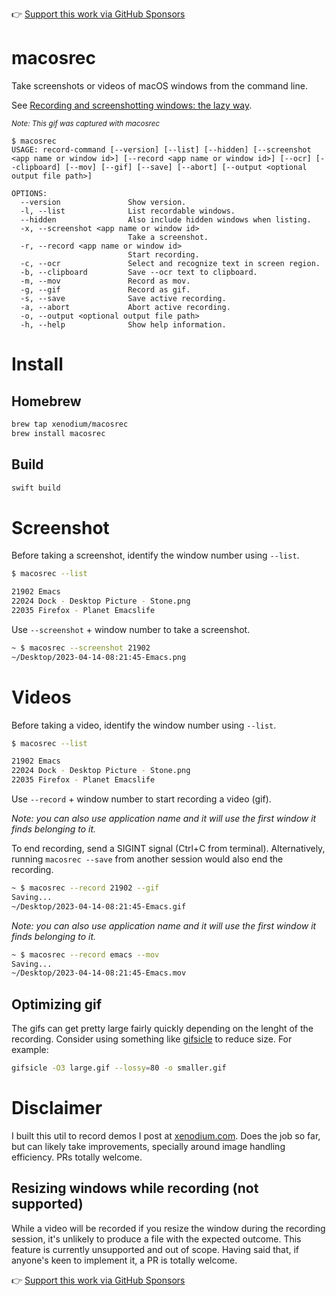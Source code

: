 👉 [[https://github.com/sponsors/xenodium][Support this work via GitHub Sponsors]]

* macosrec

Take screenshots or videos of macOS windows from the command line.

See [[https://xenodium.com/recordscreenshot-windows-the-lazy-way][Recording and screenshotting windows: the lazy way]].

#+HTML: <img src="https://raw.githubusercontent.com/xenodium/macosrec/main/demo/record.gif" width="80%" /> <p><small><em>Note: This gif was captured with macosrec</em></small></p>

#+begin_src shell
  $ macosrec
  USAGE: record-command [--version] [--list] [--hidden] [--screenshot <app name or window id>] [--record <app name or window id>] [--ocr] [--clipboard] [--mov] [--gif] [--save] [--abort] [--output <optional output file path>]

  OPTIONS:
    --version               Show version.
    -l, --list              List recordable windows.
    --hidden                Also include hidden windows when listing.
    -x, --screenshot <app name or window id>
                            Take a screenshot.
    -r, --record <app name or window id>
                            Start recording.
    -c, --ocr               Select and recognize text in screen region.
    -b, --clipboard         Save --ocr text to clipboard.
    -m, --mov               Record as mov.
    -g, --gif               Record as gif.
    -s, --save              Save active recording.
    -a, --abort             Abort active recording.
    -o, --output <optional output file path>
    -h, --help              Show help information.
#+end_src
* Install
** Homebrew
#+begin_src sh
  brew tap xenodium/macosrec
  brew install macosrec
#+end_src
** Build
#+begin_src sh
  swift build
#+end_src
* Screenshot

Before taking a screenshot, identify the window number using =--list=.

#+begin_src sh
  $ macosrec --list

  21902 Emacs
  22024 Dock - Desktop Picture - Stone.png
  22035 Firefox - Planet Emacslife
#+end_src

Use =--screenshot= + window number to take a screenshot.

#+begin_src sh
  ~ $ macosrec --screenshot 21902
  ~/Desktop/2023-04-14-08:21:45-Emacs.png
#+end_src

* Videos

Before taking a video, identify the window number using =--list=.

#+begin_src sh
  $ macosrec --list

  21902 Emacs
  22024 Dock - Desktop Picture - Stone.png
  22035 Firefox - Planet Emacslife
#+end_src

Use =--record= + window number to start recording a video (gif).

/Note: you can also use application name and it will use the first window it finds belonging to it./

To end recording, send a SIGINT signal (Ctrl+C from terminal). Alternatively, running =macosrec --save= from another session would also end the recording.

#+begin_src sh
  ~ $ macosrec --record 21902 --gif
  Saving...
  ~/Desktop/2023-04-14-08:21:45-Emacs.gif
#+end_src

/Note: you can also use application name and it will use the first window it finds belonging to it./

#+begin_src sh
  ~ $ macosrec --record emacs --mov
  Saving...
  ~/Desktop/2023-04-14-08:21:45-Emacs.mov
#+end_src

** Optimizing gif

The gifs can get pretty large fairly quickly depending on the lenght of the recording. Consider using something like [[https://www.lcdf.org/gifsicle/][gifsicle]] to reduce size. For example:

#+begin_src sh
  gifsicle -O3 large.gif --lossy=80 -o smaller.gif
#+end_src

* Disclaimer

I built this util to record demos I post at [[https://xenodium.com][xenodium.com]]. Does the job so far, but can likely take improvements, specially around image handling efficiency. PRs totally welcome.

** Resizing windows while recording (not supported)

While a video will be recorded if you resize the window during the recording session, it's unlikely to produce a file with the expected outcome. This feature is currently unsupported and out of scope. Having said that, if anyone's keen to implement it, a PR is totally welcome.

👉 [[https://github.com/sponsors/xenodium][Support this work via GitHub Sponsors]]

